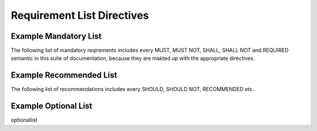 Requirement List Directives
===========================

.. must::

   A `mandatorylist` directive is required.
   It should produce a list of all MUST and MUST NOT directives
   (and their aliases).

.. must::

   A `recommendedlist` directive is required.
   It should produce a list of all SHOULD and SHOULD NOT directives
   (and their aliases).


.. must::

   A `optionallist` directive is required.
   It should produce a list of all OPTIONAL and MAY directives.


Example Mandatory List
----------------------

The following list of mandatory reqirements includes every MUST, MUST NOT, SHALL, SHALL NOT and REQUIRED semantic in this suite of documentation, because they are makted up with the appropriate directives.

.. mandatorylist::

Example Recommended List
------------------------

The following list of recommendations includes every SHOULD, SHOULD NOT, RECOMMENDED etc.

.. recommendationlist


Example Optional List
---------------------

optionallist
